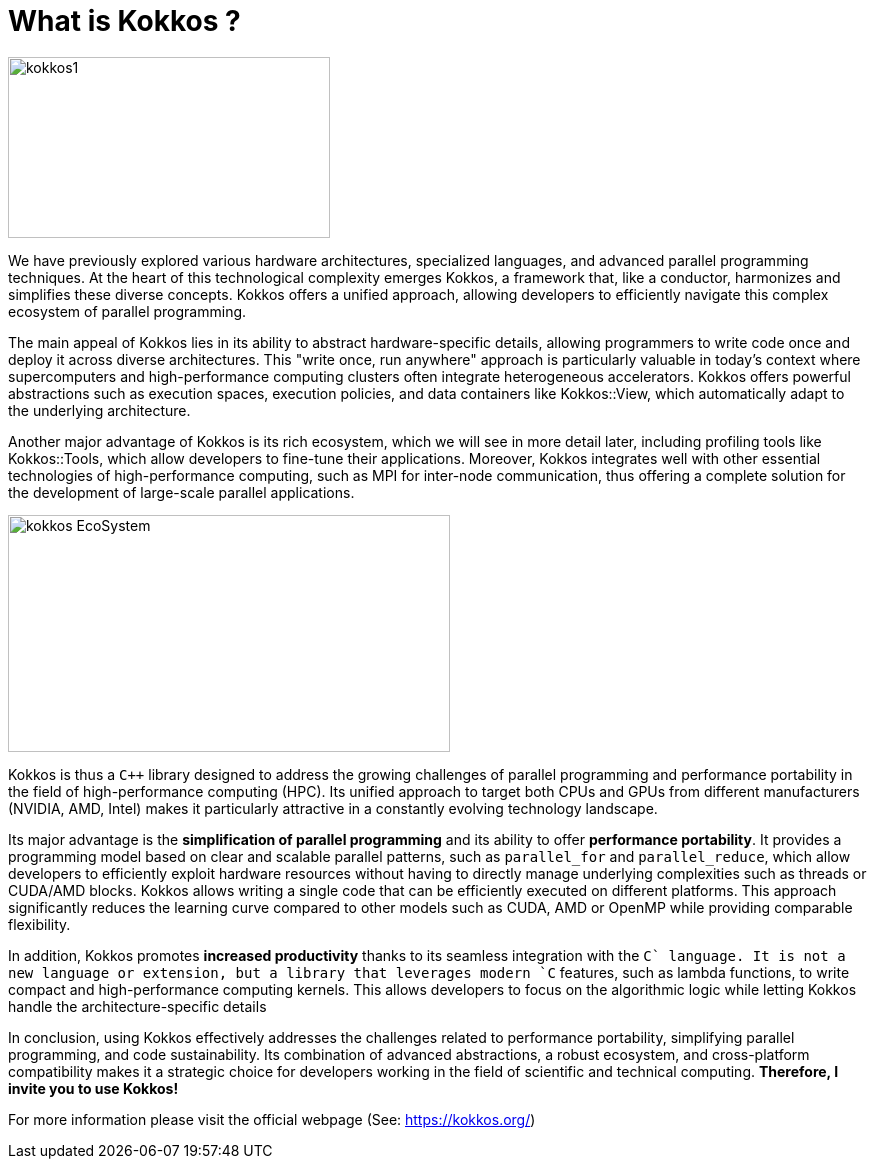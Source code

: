 = What is Kokkos ?

image::kokkos1.jpg[xref=#fragment100,width=322,height=181]

[.text-justify]
We have previously explored various hardware architectures, specialized languages, and advanced parallel programming techniques. At the heart of this technological complexity emerges Kokkos, a framework that, like a conductor, harmonizes and simplifies these diverse concepts. Kokkos offers a unified approach, allowing developers to efficiently navigate this complex ecosystem of parallel programming.

[.text-justify]
The main appeal of Kokkos lies in its ability to abstract hardware-specific details, allowing programmers to write code once and deploy it across diverse architectures. This "write once, run anywhere" approach is particularly valuable in today's context where supercomputers and high-performance computing clusters often integrate heterogeneous accelerators. Kokkos offers powerful abstractions such as execution spaces, execution policies, and data containers like Kokkos::View, which automatically adapt to the underlying architecture.

[.text-justify]
Another major advantage of Kokkos is its rich ecosystem, which we will see in more detail later, including profiling tools like Kokkos::Tools, which allow developers to fine-tune their applications. Moreover, Kokkos integrates well with other essential technologies of high-performance computing, such as MPI for inter-node communication, thus offering a complete solution for the development of large-scale parallel applications.

image::kokkos-EcoSystem.png[xref=#fragment102,width=442,height=237]

[.text-justify]
Kokkos is thus a `C++` library designed to address the growing challenges of parallel programming and performance portability in the field of high-performance computing (HPC). Its unified approach to target both CPUs and GPUs from different manufacturers (NVIDIA, AMD, Intel) makes it particularly attractive in a constantly evolving technology landscape.

[.text-justify]
Its major advantage is the **simplification of parallel programming** and its ability to offer **performance portability**. It provides a programming model based on clear and scalable parallel patterns, such as `parallel_for` and `parallel_reduce`, which allow developers to efficiently exploit hardware resources without having to directly manage underlying complexities such as threads or CUDA/AMD blocks. Kokkos allows writing a single code that can be efficiently executed on different platforms. This approach significantly reduces the learning curve compared to other models such as CUDA, AMD or OpenMP while providing comparable flexibility.

[.text-justify]
In addition, Kokkos promotes **increased productivity** thanks to its seamless integration with the `C++` language. It is not a new language or extension, but a library that leverages modern `C++` features, such as lambda functions, to write compact and high-performance computing kernels. This allows developers to focus on the algorithmic logic while letting Kokkos handle the architecture-specific details

[.text-justify]
In conclusion, using Kokkos effectively addresses the challenges related to performance portability, simplifying parallel programming, and code sustainability. Its combination of advanced abstractions, a robust ecosystem, and cross-platform compatibility makes it a strategic choice for developers working in the field of scientific and technical computing. *Therefore, I invite you to use Kokkos!*


For more information please visit the official webpage (See: https://kokkos.org/)

